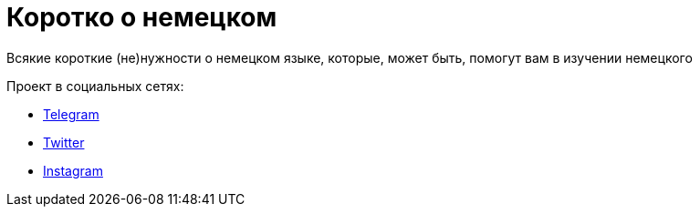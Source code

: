 # Коротко о немецком
Всякие короткие (не)нужности о немецком языке, которые, может быть, помогут вам в изучении немецкого

Проект в социальных сетях:

* https://t.me/korotko_de[Telegram,role=external,window=_blank]
* https://twitter.com/korotko_de[Twitter,role=external,window=_blank]
* https://instagram.com/korotko_de[Instagram,role=external,window=_blank]

